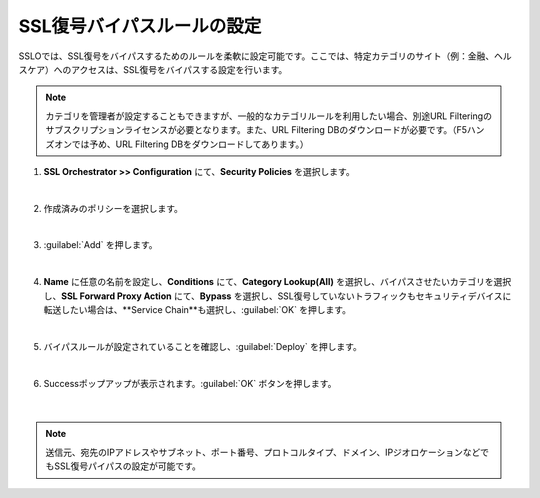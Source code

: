 SSL復号バイパスルールの設定
=========================================================

SSLOでは、SSL復号をバイパスするためのルールを柔軟に設定可能です。ここでは、特定カテゴリのサイト（例：金融、ヘルスケア）へのアクセスは、SSL復号をバイパスする設定を行います。

.. note::
    カテゴリを管理者が設定することもできますが、一般的なカテゴリルールを利用したい場合、別途URL Filteringのサブスクリプションライセンスが必要となります。また、URL Filtering DBのダウンロードが必要です。（F5ハンズオンでは予め、URL Filtering DBをダウンロードしてあります。）

#. **SSL Orchestrator >> Configuration** にて、**Security Policies** を選択します。

   .. image:: images/mod9-1.png
   |  
#. 作成済みのポリシーを選択します。

   .. image:: images/mod9-2.png
   | 
#. :guilabel:`Add` を押します。

   .. image:: images/mod9-3.png
   | 
#. **Name** に任意の名前を設定し、**Conditions** にて、**Category Lookup(All)** を選択し、バイパスさせたいカテゴリを選択し、**SSL Forward Proxy Action** にて、**Bypass** を選択し、SSL復号していないトラフィックもセキュリティデバイスに転送したい場合は、**Service Chain**も選択し、:guilabel:`OK` を押します。

   .. image:: images/mod9-4.png
   | 
#. バイパスルールが設定されていることを確認し、:guilabel:`Deploy` を押します。

   .. image:: images/mod9-5.png
   |  
#. Successポップアップが表示されます。:guilabel:`OK` ボタンを押します。

    .. image:: images/mod9-5.png
    |  

.. note::
    送信元、宛先のIPアドレスやサブネット、ポート番号、プロトコルタイプ、ドメイン、IPジオロケーションなどでもSSL復号パイパスの設定が可能です。

